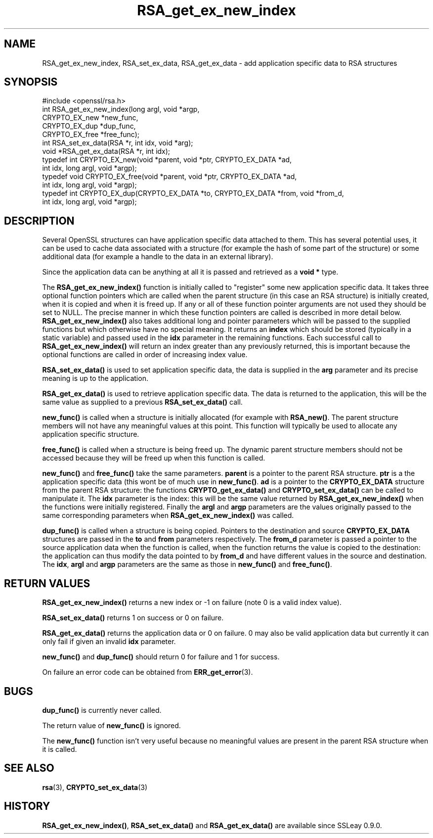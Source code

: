 .\" -*- mode: troff; coding: utf-8 -*-
.\" Automatically generated by Pod::Man 5.01 (Pod::Simple 3.43)
.\"
.\" Standard preamble:
.\" ========================================================================
.de Sp \" Vertical space (when we can't use .PP)
.if t .sp .5v
.if n .sp
..
.de Vb \" Begin verbatim text
.ft CW
.nf
.ne \\$1
..
.de Ve \" End verbatim text
.ft R
.fi
..
.\" \*(C` and \*(C' are quotes in nroff, nothing in troff, for use with C<>.
.ie n \{\
.    ds C` ""
.    ds C' ""
'br\}
.el\{\
.    ds C`
.    ds C'
'br\}
.\"
.\" Escape single quotes in literal strings from groff's Unicode transform.
.ie \n(.g .ds Aq \(aq
.el       .ds Aq '
.\"
.\" If the F register is >0, we'll generate index entries on stderr for
.\" titles (.TH), headers (.SH), subsections (.SS), items (.Ip), and index
.\" entries marked with X<> in POD.  Of course, you'll have to process the
.\" output yourself in some meaningful fashion.
.\"
.\" Avoid warning from groff about undefined register 'F'.
.de IX
..
.nr rF 0
.if \n(.g .if rF .nr rF 1
.if (\n(rF:(\n(.g==0)) \{\
.    if \nF \{\
.        de IX
.        tm Index:\\$1\t\\n%\t"\\$2"
..
.        if !\nF==2 \{\
.            nr % 0
.            nr F 2
.        \}
.    \}
.\}
.rr rF
.\" ========================================================================
.\"
.IX Title "RSA_get_ex_new_index 3"
.TH RSA_get_ex_new_index 3 2015-01-15 0.9.8zg OpenSSL
.\" For nroff, turn off justification.  Always turn off hyphenation; it makes
.\" way too many mistakes in technical documents.
.if n .ad l
.nh
.SH NAME
RSA_get_ex_new_index, RSA_set_ex_data, RSA_get_ex_data \- add application specific data to RSA structures
.SH SYNOPSIS
.IX Header "SYNOPSIS"
.Vb 1
\& #include <openssl/rsa.h>
\&
\& int RSA_get_ex_new_index(long argl, void *argp,
\&                CRYPTO_EX_new *new_func,
\&                CRYPTO_EX_dup *dup_func,
\&                CRYPTO_EX_free *free_func);
\&
\& int RSA_set_ex_data(RSA *r, int idx, void *arg);
\&
\& void *RSA_get_ex_data(RSA *r, int idx);
\&
\& typedef int CRYPTO_EX_new(void *parent, void *ptr, CRYPTO_EX_DATA *ad,
\&                           int idx, long argl, void *argp);
\& typedef void CRYPTO_EX_free(void *parent, void *ptr, CRYPTO_EX_DATA *ad,
\&                             int idx, long argl, void *argp);
\& typedef int CRYPTO_EX_dup(CRYPTO_EX_DATA *to, CRYPTO_EX_DATA *from, void *from_d,
\&                           int idx, long argl, void *argp);
.Ve
.SH DESCRIPTION
.IX Header "DESCRIPTION"
Several OpenSSL structures can have application specific data attached to them.
This has several potential uses, it can be used to cache data associated with
a structure (for example the hash of some part of the structure) or some
additional data (for example a handle to the data in an external library).
.PP
Since the application data can be anything at all it is passed and retrieved
as a \fBvoid *\fR type.
.PP
The \fBRSA_get_ex_new_index()\fR function is initially called to "register" some
new application specific data. It takes three optional function pointers which
are called when the parent structure (in this case an RSA structure) is
initially created, when it is copied and when it is freed up. If any or all of
these function pointer arguments are not used they should be set to NULL. The
precise manner in which these function pointers are called is described in more
detail below. \fBRSA_get_ex_new_index()\fR also takes additional long and pointer
parameters which will be passed to the supplied functions but which otherwise
have no special meaning. It returns an \fBindex\fR which should be stored
(typically in a static variable) and passed used in the \fBidx\fR parameter in
the remaining functions. Each successful call to \fBRSA_get_ex_new_index()\fR
will return an index greater than any previously returned, this is important
because the optional functions are called in order of increasing index value.
.PP
\&\fBRSA_set_ex_data()\fR is used to set application specific data, the data is
supplied in the \fBarg\fR parameter and its precise meaning is up to the
application.
.PP
\&\fBRSA_get_ex_data()\fR is used to retrieve application specific data. The data
is returned to the application, this will be the same value as supplied to
a previous \fBRSA_set_ex_data()\fR call.
.PP
\&\fBnew_func()\fR is called when a structure is initially allocated (for example
with \fBRSA_new()\fR. The parent structure members will not have any meaningful
values at this point. This function will typically be used to allocate any
application specific structure.
.PP
\&\fBfree_func()\fR is called when a structure is being freed up. The dynamic parent
structure members should not be accessed because they will be freed up when
this function is called.
.PP
\&\fBnew_func()\fR and \fBfree_func()\fR take the same parameters. \fBparent\fR is a
pointer to the parent RSA structure. \fBptr\fR is a the application specific data
(this wont be of much use in \fBnew_func()\fR. \fBad\fR is a pointer to the
\&\fBCRYPTO_EX_DATA\fR structure from the parent RSA structure: the functions
\&\fBCRYPTO_get_ex_data()\fR and \fBCRYPTO_set_ex_data()\fR can be called to manipulate
it. The \fBidx\fR parameter is the index: this will be the same value returned by
\&\fBRSA_get_ex_new_index()\fR when the functions were initially registered. Finally
the \fBargl\fR and \fBargp\fR parameters are the values originally passed to the same
corresponding parameters when \fBRSA_get_ex_new_index()\fR was called.
.PP
\&\fBdup_func()\fR is called when a structure is being copied. Pointers to the
destination and source \fBCRYPTO_EX_DATA\fR structures are passed in the \fBto\fR and
\&\fBfrom\fR parameters respectively. The \fBfrom_d\fR parameter is passed a pointer to
the source application data when the function is called, when the function returns
the value is copied to the destination: the application can thus modify the data
pointed to by \fBfrom_d\fR and have different values in the source and destination.
The \fBidx\fR, \fBargl\fR and \fBargp\fR parameters are the same as those in \fBnew_func()\fR
and \fBfree_func()\fR.
.SH "RETURN VALUES"
.IX Header "RETURN VALUES"
\&\fBRSA_get_ex_new_index()\fR returns a new index or \-1 on failure (note 0 is a valid
index value).
.PP
\&\fBRSA_set_ex_data()\fR returns 1 on success or 0 on failure.
.PP
\&\fBRSA_get_ex_data()\fR returns the application data or 0 on failure. 0 may also
be valid application data but currently it can only fail if given an invalid \fBidx\fR
parameter.
.PP
\&\fBnew_func()\fR and \fBdup_func()\fR should return 0 for failure and 1 for success.
.PP
On failure an error code can be obtained from \fBERR_get_error\fR\|(3).
.SH BUGS
.IX Header "BUGS"
\&\fBdup_func()\fR is currently never called.
.PP
The return value of \fBnew_func()\fR is ignored.
.PP
The \fBnew_func()\fR function isn't very useful because no meaningful values are
present in the parent RSA structure when it is called.
.SH "SEE ALSO"
.IX Header "SEE ALSO"
\&\fBrsa\fR\|(3), \fBCRYPTO_set_ex_data\fR\|(3)
.SH HISTORY
.IX Header "HISTORY"
\&\fBRSA_get_ex_new_index()\fR, \fBRSA_set_ex_data()\fR and \fBRSA_get_ex_data()\fR are
available since SSLeay 0.9.0.
